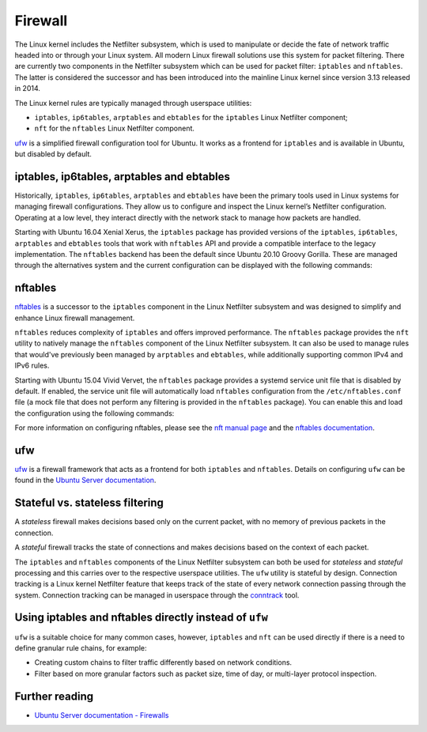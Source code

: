 Firewall
========

.. tab-set::

    .. tab-item:: 25.04

        iptables 1.8.11-2ubuntu1

        nftables 1.1.1-1build1

        ufw 0.36.2-9

    .. tab-item:: 24.10

        iptables 1.8.10-3ubuntu2

        nftables 1.1.0-2

        ufw 0.36.2-6

    .. tab-item:: 24.04

        iptables 1.8.10-3ubuntu2

        nftables 1.0.9-1build1

        ufw 0.36.2-6

    .. tab-item:: 22.04

        iptables 1.8.7-1ubuntu5.2

        nftables 1.0.2-1ubuntu2

        ufw 0.36.1-4

    .. tab-item:: 20.04

        iptables 1.8.4-3ubuntu2.1

        nftables 0.9.3-2

        ufw 0.36-6

    .. tab-item:: 18.04

        iptables 1.6.1-2ubuntu2.1

        nftables 0.8.2-1

        ufw 0.36-0ubuntu0.18.04.1

    .. tab-item:: 16.04

        iptables 1.6.0-2ubuntu3

        nftables 0.5+snapshot20151106-1

        ufw 0.35-0ubuntu2

    .. tab-item:: 14.04

        iptables 1.4.21-1ubuntu1

        ufw 0.34~rc-0ubuntu2


The Linux kernel includes the Netfilter subsystem, which is used to manipulate or decide the fate of network traffic headed into or through your Linux system. All modern Linux firewall solutions use this system for packet filtering. There are currently two components in the Netfilter subsystem which can be used for packet filter: ``iptables`` and ``nftables``. The latter is considered the successor and has been introduced into the mainline Linux kernel since version 3.13 released in 2014.

The Linux kernel rules are typically managed through userspace utilities:

* ``iptables``, ``ip6tables``, ``arptables`` and ``ebtables`` for the ``iptables`` Linux Netfilter component;
* ``nft`` for the ``nftables`` Linux Netfilter component.

`ufw <https://help.ubuntu.com/community/UFW>`_ is a simplified firewall configuration tool for Ubuntu. It works as a frontend for ``iptables`` and is available in Ubuntu, but disabled by default.

iptables, ip6tables, arptables and ebtables
-------------------------------------------

Historically, ``iptables``, ``ip6tables``, ``arptables`` and ``ebtables`` have been the primary tools used in Linux systems for managing firewall configurations. They allow us to configure and inspect the Linux kernel’s Netfilter configuration. Operating at a low level, they interact directly with the network stack to manage how packets are handled.

Starting with Ubuntu 16.04 Xenial Xerus, the ``iptables`` package has provided versions of the ``iptables``, ``ip6tables``, ``arptables`` and ``ebtables`` tools that work with ``nftables`` API and provide a compatible interface to the legacy implementation. The ``nftables`` backend has been the default since Ubuntu 20.10 Groovy Gorilla. These are managed through the alternatives system and the current configuration can be displayed with the following commands:

.. code-block:: bash
    update-alternatives --display iptables
    update-alternatives --display ip6tables
    update-alternatives --display arptables
    update-alternatives --display ebtables


nftables
--------

`nftables <https://www.nftables.org/projects/nftables/index.html>`_ is a successor to the ``iptables`` component in the Linux Netfilter subsystem and was designed to simplify and enhance Linux firewall management.

``nftables`` reduces complexity of ``iptables`` and offers improved performance. The ``nftables`` package provides the ``nft`` utility to natively manage the ``nftables`` component of the Linux Netfilter subsystem. It can also be used to manage rules that would've previously been managed by ``arptables`` and ``ebtables``, while additionally supporting common IPv4 and IPv6 rules.

Starting with Ubuntu 15.04 Vivid Vervet, the ``nftables`` package provides a systemd service unit file that is disabled by default. If enabled, the service unit file will automatically load ``nftables`` configuration from the ``/etc/nftables.conf`` file (a mock file that does not perform any filtering is provided in the ``nftables`` package). You can enable this and load the configuration using the following commands:

.. code-block:: bash
    sudo systemctl enable nftables.service
    sudo systemctl start nftables.service

For more information on configuring nftables, please see the `nft manual page <https://manpages.ubuntu.com/manpages/man8/nft.8.html>`_ and the `nftables documentation <https://wiki.nftables.org/wiki-nftables/index.php/Main_Page>`_.

ufw
----

`ufw <https://help.ubuntu.com/community/UFW>`_ is a firewall framework that acts as a frontend for both ``iptables`` and ``nftables``. Details on configuring ``ufw`` can be found in the `Ubuntu Server documentation <https://documentation.ubuntu.com/server/how-to/security/firewalls/>`_.


Stateful vs. stateless filtering
--------------------------------

A *stateless* firewall makes decisions based only on the current packet, with no memory of previous packets in the connection.

A *stateful* firewall tracks the state of connections and makes decisions based on the context of each packet.

The ``iptables`` and ``nftables`` components of the Linux Netfilter subsystem can both be used for *stateless* and *stateful* processing and this carries over to the respective userspace utilities. The ``ufw`` utility is stateful by design. Connection tracking is a Linux kernel Netfilter feature that keeps track of the state of every network connection passing through the system. Connection tracking can be managed in userspace through the `conntrack <https://conntrack-tools.netfilter.org/>`_ tool.

Using iptables and nftables directly instead of ``ufw``
-------------------------------------------------------

``ufw`` is a suitable choice for many common cases, however, ``iptables`` and ``nft`` can be used directly if there is a need to define granular rule chains, for example:

* Creating custom chains to filter traffic differently based on network conditions.

* Filter based on more granular factors such as packet size, time of day, or multi-layer protocol inspection.

Further reading
---------------

* `Ubuntu Server documentation - Firewalls <https://documentation.ubuntu.com/server/how-to/security/firewalls/>`_
